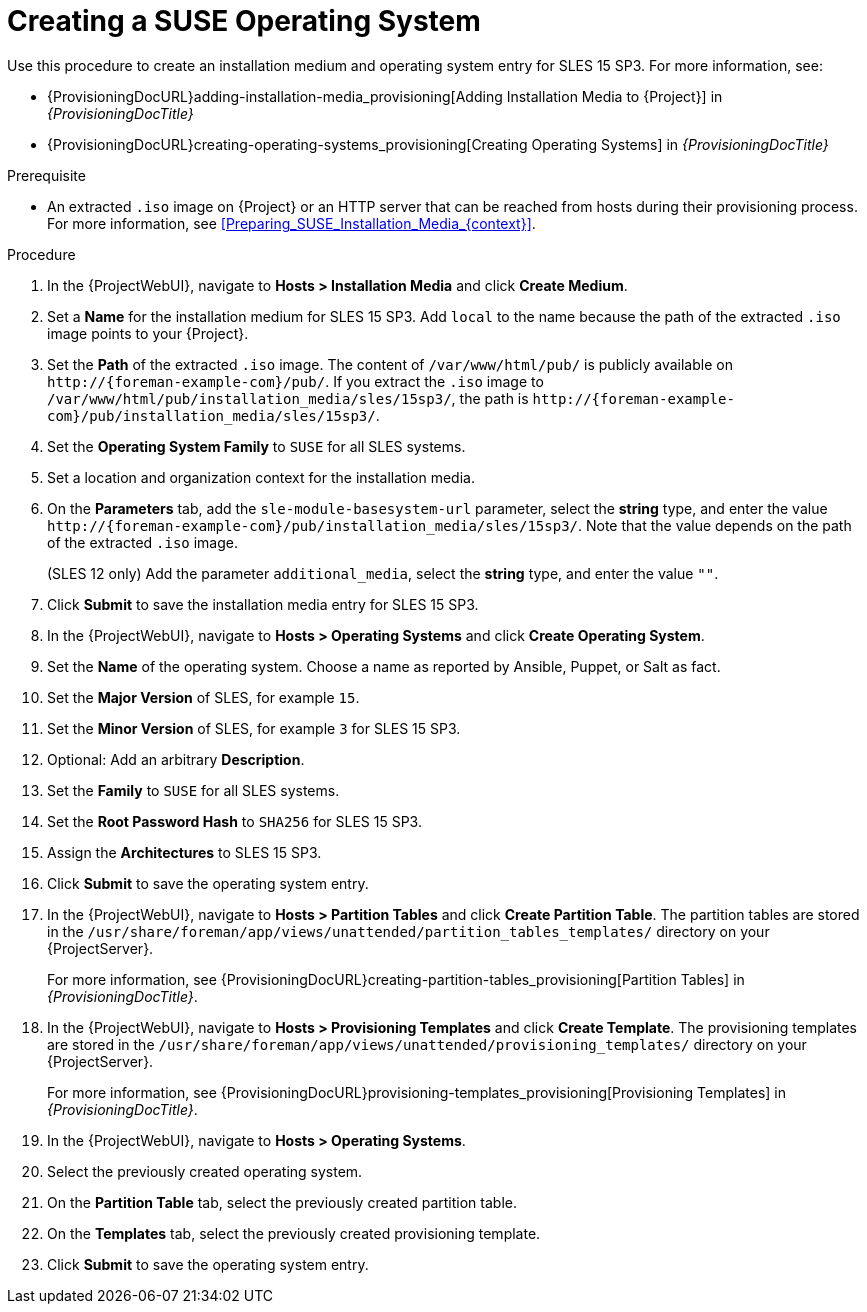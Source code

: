 [id="Creating_a_SUSE_Operating_System_{context}"]
= Creating a SUSE Operating System

Use this procedure to create an installation medium and operating system entry for SLES 15 SP3.
For more information, see:

* {ProvisioningDocURL}adding-installation-media_provisioning[Adding Installation Media to {Project}] in _{ProvisioningDocTitle}_
* {ProvisioningDocURL}creating-operating-systems_provisioning[Creating Operating Systems] in _{ProvisioningDocTitle}_

.Prerequisite
* An extracted `.iso` image on {Project} or an HTTP server that can be reached from hosts during their provisioning process.
For more information, see xref:Preparing_SUSE_Installation_Media_{context}[].

.Procedure
. In the {ProjectWebUI}, navigate to *Hosts > Installation Media* and click *Create Medium*.
. Set a *Name* for the installation medium for SLES 15 SP3.
Add `local` to the name because the path of the extracted `.iso` image points to your {Project}.
. Set the *Path* of the extracted `.iso` image.
The content of `/var/www/html/pub/` is publicly available on `\http://{foreman-example-com}/pub/`.
If you extract the `.iso` image to `/var/www/html/pub/installation_media/sles/15sp3/`, the path is `\http://{foreman-example-com}/pub/installation_media/sles/15sp3/`.
. Set the *Operating System Family* to `SUSE` for all SLES systems.
. Set a location and organization context for the installation media.
. On the *Parameters* tab, add the `sle-module-basesystem-url` parameter, select the *string* type, and enter the value `\http://{foreman-example-com}/pub/installation_media/sles/15sp3/`.
Note that the value depends on the path of the extracted `.iso` image.
ifdef::orcharhino[]
+
Add the `or_client_repo_url` parameter, select the *string* type, and enter the value `\http://{foreman-example-com}/pulp/repos/_My_Organization_/Library/custom/SLES_Client/SLES_Client_15SP3/`.
endif::[]
+
(SLES 12 only) Add the parameter `additional_media`, select the *string* type, and enter the value `""`.
. Click *Submit* to save the installation media entry for SLES 15 SP3.
. In the {ProjectWebUI}, navigate to *Hosts > Operating Systems* and click *Create Operating System*.
. Set the *Name* of the operating system.
Choose a name as reported by Ansible, Puppet, or Salt as fact.
. Set the *Major Version* of SLES, for example `15`.
. Set the *Minor Version* of SLES, for example `3` for SLES 15 SP3.
. Optional: Add an arbitrary *Description*.
. Set the *Family* to `SUSE` for all SLES systems.
. Set the *Root Password Hash* to `SHA256` for SLES 15 SP3.
. Assign the *Architectures* to SLES 15 SP3.
. Click *Submit* to save the operating system entry.
. In the {ProjectWebUI}, navigate to *Hosts > Partition Tables* and click *Create Partition Table*.
The partition tables are stored in the `/usr/share/foreman/app/views/unattended/partition_tables_templates/` directory on your {ProjectServer}.
+
For more information, see {ProvisioningDocURL}creating-partition-tables_provisioning[Partition Tables] in _{ProvisioningDocTitle}_.
. In the {ProjectWebUI}, navigate to *Hosts > Provisioning Templates* and click *Create Template*.
The provisioning templates are stored in the `/usr/share/foreman/app/views/unattended/provisioning_templates/` directory on your {ProjectServer}.
+
For more information, see {ProvisioningDocURL}provisioning-templates_provisioning[Provisioning Templates] in _{ProvisioningDocTitle}_.
. In the {ProjectWebUI}, navigate to *Hosts > Operating Systems*.
. Select the previously created operating system.
. On the *Partition Table* tab, select the previously created partition table.
. On the *Templates* tab, select the previously created provisioning template.
. Click *Submit* to save the operating system entry.
